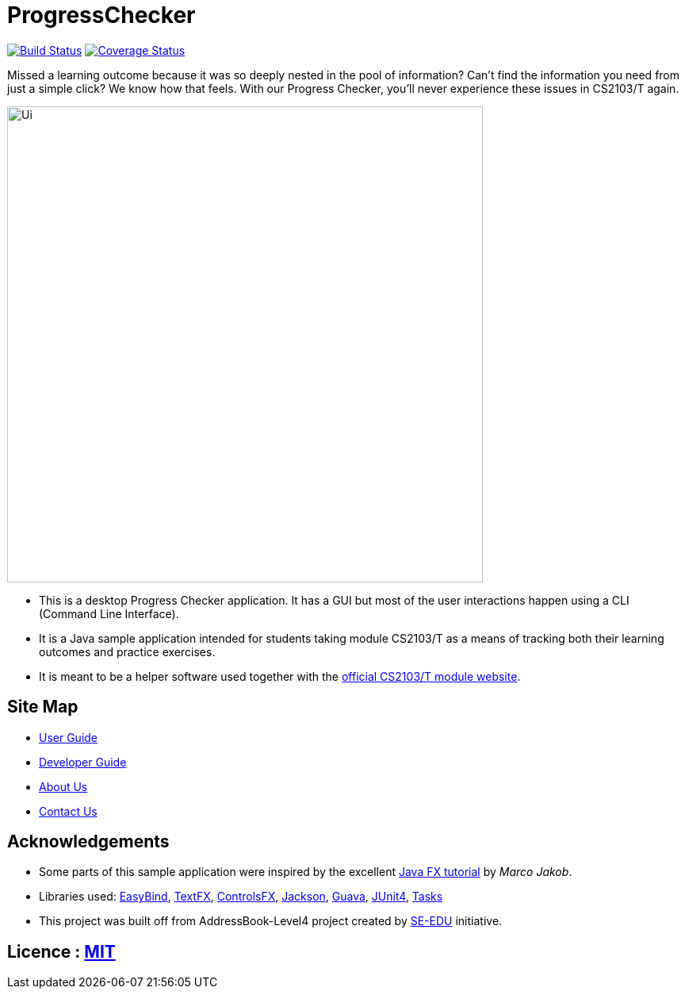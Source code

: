 = ProgressChecker
ifdef::env-github,env-browser[:relfileprefix: docs/]

https://travis-ci.org/CS2103JAN2018-T09-B3/main[image:https://travis-ci.org/CS2103JAN2018-T09-B3/main.svg?branch=master[Build Status]]
https://coveralls.io/github/CS2103JAN2018-T09-B3/main?branch=master[image:https://coveralls.io/repos/github/CS2103JAN2018-T09-B3/main/badge.svg?branch=master[Coverage Status]]

Missed a learning outcome because it was so deeply nested in the pool of information? Can't find the information you need from just a simple click? We know how that feels. With our Progress Checker, you'll never experience these issues in CS2103/T again.

ifdef::env-github[]
image::docs/images/Ui.png[width="600"]
endif::[]

ifndef::env-github[]
image::images/Ui.png[width="600"]
endif::[]

* This is a desktop Progress Checker application. It has a GUI but most of the user interactions happen using a CLI (Command Line Interface).
* It is a Java sample application intended for students taking module CS2103/T as a means of tracking both their learning outcomes and practice exercises.
* It is meant to be a helper software used together with the https://nus-cs2103-ay1718s2.github.io/website/index.html[official CS2103/T module website].

== Site Map

* <<UserGuide#, User Guide>>
* <<DeveloperGuide#, Developer Guide>>
* <<AboutUs#, About Us>>
* <<ContactUs#, Contact Us>>

== Acknowledgements

* Some parts of this sample application were inspired by the excellent http://code.makery.ch/library/javafx-8-tutorial/[Java FX tutorial] by
_Marco Jakob_.
* Libraries used: https://github.com/TomasMikula/EasyBind[EasyBind], https://github.com/TestFX/TestFX[TextFX], https://bitbucket.org/controlsfx/controlsfx/[ControlsFX], https://github.com/FasterXML/jackson[Jackson], https://github.com/google/guava[Guava], https://github.com/junit-team/junit4[JUnit4], https://developers.google.com/google-apps/tasks[Tasks]
* This project was built off from AddressBook-Level4 project created by https://github.com/se-edu/[SE-EDU] initiative.

== Licence : link:LICENSE[MIT]
